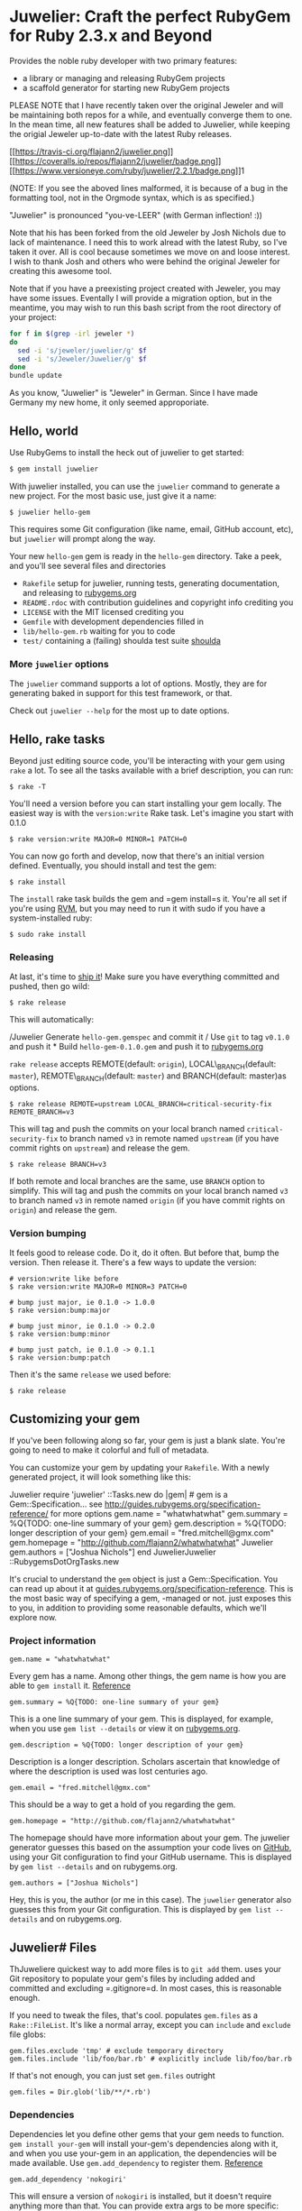 * Juwelier: Craft the perfect RubyGem for Ruby 2.3.x and Beyond

  Provides the noble ruby developer with two primary features:

  -  a library or managing and releasing RubyGem projects
  -  a scaffold generator for starting new RubyGem projects

  PLEASE NOTE that I have recently taken over the original Jeweler and
  will be maintaining both repos for a while, and eventually converge them
  to one. In the mean time, all new features shall be added to Juwelier,
  while keeping the origial Jeweler up-to-date with the latest Ruby
  releases.

  [[https://travis-ci.org/flajann2/juwelier][[[https://travis-ci.org/flajann2/juwelier.png]]]]
  [[https://coveralls.io/r/flajann2/juwelier][[[https://coveralls.io/repos/flajann2/juwelier/badge.png]]]]
  [[https://www.versioneye.com/ruby/juwelier/2.2.1][[[https://www.versioneye.com/ruby/juwelier/2.2.1/badge.png]]]]1

  (NOTE: If you see the aboved lines malformed, it is because of a bug in the formatting tool, not
  in the Orgmode syntax, which is as specified.)

  "Juwelier" is pronounced "you-ve-LEER" (with German inflection! :))

  Note that his has been forked from the old Jeweler by Josh Nichols due
  to lack of maintenance. I need this to work alread with the latest Ruby,
  so I've taken it over. All is cool because sometimes we move on and
  loose interest. I wish to thank Josh and others who were behind the
  original Jeweler for creating this awesome tool.

  Note that if you have a preexisting project created with Jeweler, you
  may have some issues. Eventally I will provide a migration option, but
  in the meantime, you may wish to run this bash script from the root
  directory of your project:

  #+BEGIN_SRC bash
    for f in $(grep -irl jeweler *)
    do
      sed -i 's/jeweler/juwelier/g' $f
      sed -i 's/Jeweler/Juwelier/g' $f
    done
    bundle update
  #+END_SRC

  As you know, "Juwelier" is "Jeweler" in German. Since I have made
  Germany my new home, it only seemed approporiate.

** Hello, world

   Use RubyGems to install the heck out of juwelier to get started:

   #+BEGIN_SRC bash
    $ gem install juwelier
   #+END_SRC
   
   With juwelier installed, you can use the =juwelier= command to generate
   a new project. For the most basic use, just give it a name:

#+BEGIN_EXAMPLE
    $ juwelier hello-gem
#+END_EXAMPLE

This requires some Git configuration (like name, email, GitHub account,
etc), but =juwelier= will prompt along the way.

Your new =hello-gem= gem is ready in the =hello-gem= directory. Take a
peek, and you'll see several files and directories

-  =Rakefile= setup for juwelier, running tests, generating
   documentation, and releasing to
   [[http://rubygems.org/][rubygems.org]]
-  =README.rdoc= with contribution guidelines and copyright info
   crediting you
-  =LICENSE= with the MIT licensed crediting you
-  =Gemfile= with development dependencies filled in
-  =lib/hello-gem.rb= waiting for you to code
-  =test/= containing a (failing) shoulda test suite
   [[http://github.com/thoughtbot/shoulda][shoulda]]

*** More =juwelier= options

The =juwelier= command supports a lot of options. Mostly, they are for
generating baked in support for this test framework, or that.

Check out =juwelier --help= for the most up to date options.

** Hello, rake tasks

Beyond just editing source code, you'll be interacting with your gem
using =rake= a lot. To see all the tasks available with a brief
description, you can run:

#+BEGIN_EXAMPLE
    $ rake -T
#+END_EXAMPLE

You'll need a version before you can start installing your gem locally.
The easiest way is with the =version:write= Rake task. Let's imagine you
start with 0.1.0

#+BEGIN_EXAMPLE
    $ rake version:write MAJOR=0 MINOR=1 PATCH=0
#+END_EXAMPLE

You can now go forth and develop, now that there's an initial version
defined. Eventually, you should install and test the gem:

#+BEGIN_EXAMPLE
    $ rake install
#+END_EXAMPLE

The =install= rake task builds the gem and =gem install=s it. You're all
set if you're using [[http://rvm.beginrescueend.com/][RVM]], but you may
need to run it with sudo if you have a system-installed ruby:

#+BEGIN_EXAMPLE
    $ sudo rake install
#+END_EXAMPLE

*** Releasing

At last, it's time to [[http://shipitsquirrel.github.com/][ship it]]!
Make sure you have everything committed and pushed, then go wild:

#+BEGIN_EXAMPLE
    $ rake release
#+END_EXAMPLE

This will automatically:

/Juwelier Generate =hello-gem.gemspec= and commit it / Use =git= to tag
=v0.1.0= and push it * Build =hello-gem-0.1.0.gem= and push it to
[[http://rubygems.org/gems/][rubygems.org]]

=rake release= accepts REMOTE(default: =origin=), LOCAL\_BRANCH(default:
=master=), REMOTE\_BRANCH(default: =master=) and BRANCH(default:
master)as options.

#+BEGIN_EXAMPLE
    $ rake release REMOTE=upstream LOCAL_BRANCH=critical-security-fix REMOTE_BRANCH=v3
#+END_EXAMPLE

This will tag and push the commits on your local branch named
=critical-security-fix= to branch named =v3= in remote named =upstream=
(if you have commit rights on =upstream=) and release the gem.

#+BEGIN_EXAMPLE
    $ rake release BRANCH=v3
#+END_EXAMPLE

If both remote and local branches are the same, use =BRANCH= option to
simplify. This will tag and push the commits on your local branch named
=v3= to branch named =v3= in remote named =origin= (if you have commit
rights on =origin=) and release the gem.

*** Version bumping

It feels good to release code. Do it, do it often. But before that, bump
the version. Then release it. There's a few ways to update the version:

#+BEGIN_EXAMPLE
    # version:write like before
    $ rake version:write MAJOR=0 MINOR=3 PATCH=0

    # bump just major, ie 0.1.0 -> 1.0.0
    $ rake version:bump:major

    # bump just minor, ie 0.1.0 -> 0.2.0
    $ rake version:bump:minor

    # bump just patch, ie 0.1.0 -> 0.1.1
    $ rake version:bump:patch
#+END_EXAMPLE

Then it's the same =release= we used before:

#+BEGIN_EXAMPLE
    $ rake release
#+END_EXAMPLE

** Customizing your gem

If you've been following along so far, your gem is just a blank slate.
You're going to need to make it colorful and full of metadata.

You can customize your gem by updating your =Rakefile=. With a newly
generated project, it will look something like this:

Juwelier require 'juwelier' ::Tasks.new do |gem| # gem is a
Gem::Specification... see
http://guides.rubygems.org/specification-reference/ for more options
gem.name = "whatwhatwhat" gem.summary = %Q{TODO: one-line summary of
your gem} gem.description = %Q{TODO: longer description of your gem}
gem.email = "fred.mitchell@gmx.com" gem.homepage =
"http://github.com/flajann2/whatwhatwhat" Juwelier gem.authors =
["Joshua Nichols"] end JuwelierJuwelier ::RubygemsDotOrgTasks.new

It's crucial to understand the =gem= object is just a
Gem::Specification. You can read up about it at
[[http://guides.rubygems.org/specification-reference/][guides.rubygems.org/specification-reference]].
This is the most basic way of specifying a gem, -managed or not. just
exposes this to you, in addition to providing some reasonable defaults,
which we'll explore now.

*** Project information

#+BEGIN_EXAMPLE
    gem.name = "whatwhatwhat"
#+END_EXAMPLE

Every gem has a name. Among other things, the gem name is how you are
able to =gem install= it.
[[http://guides.rubygems.org/specification-reference/#name][Reference]]

#+BEGIN_EXAMPLE
    gem.summary = %Q{TODO: one-line summary of your gem}
#+END_EXAMPLE

This is a one line summary of your gem. This is displayed, for example,
when you use =gem list --details= or view it on
[[http://rubygems.org/gems/][rubygems.org]].

#+BEGIN_EXAMPLE
    gem.description = %Q{TODO: longer description of your gem}
#+END_EXAMPLE

Description is a longer description. Scholars ascertain that knowledge
of where the description is used was lost centuries ago.

#+BEGIN_EXAMPLE
    gem.email = "fred.mitchell@gmx.com"
#+END_EXAMPLE

This should be a way to get a hold of you regarding the gem.

#+BEGIN_EXAMPLE
    gem.homepage = "http://github.com/flajann2/whatwhatwhat"
#+END_EXAMPLE

The homepage should have more information about your gem. The juwelier
generator guesses this based on the assumption your code lives on
[[http://github.com/][GitHub]], using your Git configuration to find
your GitHub username. This is displayed by =gem list --details= and on
rubygems.org.

#+BEGIN_EXAMPLE
    gem.authors = ["Joshua Nichols"]
#+END_EXAMPLE

Hey, this is you, the author (or me in this case). The =juwelier=
generator also guesses this from your Git configuration. This is
displayed by =gem list --details= and on rubygems.org.

** Juwelier# Files

ThJuweliere quickest way to add more files is to =git add= them. uses
your Git repository to populate your gem's files by including added and
committed and excluding =.gitignore=d. In most cases, this is reasonable
enough.

If you need to tweak the files, that's cool. populates =gem.files= as a
=Rake::FileList=. It's like a normal array, except you can =include= and
=exclude= file globs:

#+BEGIN_EXAMPLE
    gem.files.exclude 'tmp' # exclude temporary directory
    gem.files.include 'lib/foo/bar.rb' # explicitly include lib/foo/bar.rb
#+END_EXAMPLE

If that's not enough, you can just set =gem.files= outright

#+BEGIN_EXAMPLE
    gem.files = Dir.glob('lib/**/*.rb')
#+END_EXAMPLE

*** Dependencies

Dependencies let you define other gems that your gem needs to function.
=gem install your-gem= will install your-gem's dependencies along with
it, and when you use your-gem in an application, the dependencies will
be made available. Use =gem.add_dependency= to register them.
[[http://guides.rubygems.org/specification-reference/#add_development_dependency][Reference]]

#+BEGIN_EXAMPLE
    gem.add_dependency 'nokogiri'
#+END_EXAMPLE

This will ensure a version of =nokogiri= is installed, but it doesn't
require anything more than that. You can provide extra args to be more
specific:

#+BEGIN_EXAMPLE
    gem.add_dependency 'nokogiri', '= 1.2.1' # exactly version 1.2.1
    gem.add_dependency 'nokogiri', '>= 1.2.1' # greater than or equal to 1.2.1, ie, 1.2.1, 1.2.2, 1.3.0, 2.0.0, etc
    gem.add_dependency 'nokogiri', '>= 1.2.1', '< 1.3.0' # greater than or equal to 1.2.1, but less than 1.3.0
    gem.add_dependency 'nokogiri', '~> 1.2.1' # same thing, but more concise
#+END_EXAMPLE

When specifying which version is required, there's a bit of the
condunrum. You want to allow the most versions possible, but you want to
be sure they are compatible. Using =>= 1.2.1= is fine most of the time,
except until the point that 2.0.0 comes out and totally breaks backwards
the API. That's when it's good to use =~> 1.2.1=, which requires any
version in the =1.2= family, starting with =1.2.1=.

** Juwelier# Executables

Executables let your gem install shell commands. Just put any executable
scripts in the =bin/= directory, make sure they are added using =git=,
and will take care of the rest.

When you need more finely grained control over it, you can set it
yourself:

#+BEGIN_EXAMPLE
    gem.executables = ['foo'] # note, it's the file name relative to `bin/`, not the project root
#+END_EXAMPLE

*** Versioning

WeJuwelierJuwelier discussed earlier how to bump the version. The rake
tasks are really just convience methods for manipulating the =VERSION=
file. It just contains a version string, like =1.2.3=.

=VERSION= is a convention used by , and is used to populate
=gem.version=. You can actually set this yourself, and won't try to
override it:

#+BEGIN_EXAMPLE
    gem.version = '1.2.3'
#+END_EXAMPLE

A common pattern is to have this in a version constant in your library.
This is convenient, because users of the library can query the version
they are using at runtime.

#+BEGIN_EXAMPLE
    # in lib/foo/version.rb
    class Foo
      module Version
        MAJOR = 1
        MINOR = 2
        PATCH = 3
        BUILD = 'pre3'

        STRING = [MAJOR, MINOR, PATCH, BUILD].compact.join('.')
      end
    end

    # in Rakefile
#+END_EXAMPLE

Juwelier require 'juwelier' require './lib/foo/version.rb' ::Tasks.new
do |gem| # snip gem.version = Foo::Version::STRING end

** Juwelier# Rake tasks

lives inside of Rake. As a result, they are dear friends. But, that
friendship doesn't interfere with typical Rake operations.

The Juwelier Rake means you can define your own namespaces, tasks, or
use third party Rake libraries without cause for concern.

** Release Notes
   | Version |       Date | Notes                                                                                                       |
   |---------+------------+-------------------------------------------------------------------------------------------------------------|
   |   2.2.2 | 2016-11-19 | Added support for pry -- includes pry, pry-byebug, pry-doc, pry-remote, pry-rescue. and pry-stack_explorer. |
   |   2.2.0 | 2016-11-19 | Bugs with --semver fixed, new options for using .org and .markdown for README                               |
   |   2.1.3 | 2016-11-19 | Problems with --semver, --required-version                                                                  |

** Known Issues
   |       Date | Issue                                                                                          |
   |------------+------------------------------------------------------------------------------------------------|
   | 2016-11-19 | On generation of the Markdown, the initial title does not linefeed before the header sequence. |

** Contributing to

-  Check out the latest master to make sure the feature hasn't been
   implemented or the bug hasn't been fixed yet
-  Ask on the [[http://groups.google.com/group/juwelier-rb][mailing
   list]] for feedback on your proposal, to see if somebody else has
   done it.
-  Check out the [[http://github.com/flajann2/juwelier/issues][issue
   tracker]] to make sure someone already hasn't requested it and/or
   contributed it
-  Fork the project
-  Start a feature/bugfix branch
-  Commit and push until you are happy with your contribution
-  Make sure to add tests for the feature/bugfix. This is important so I
   don't break it in a future version unintentionally.
-  Please try not to mess with the Rakefile, version, or history. If you
   want to have your own version, or is otherwise necessary, that is
   fine, but please isolate it to its own commit so I can cherry-pick
   around it.

** Copyright

Copyright (c) 2016 Fred Mitchell. See LICENSE for details.
